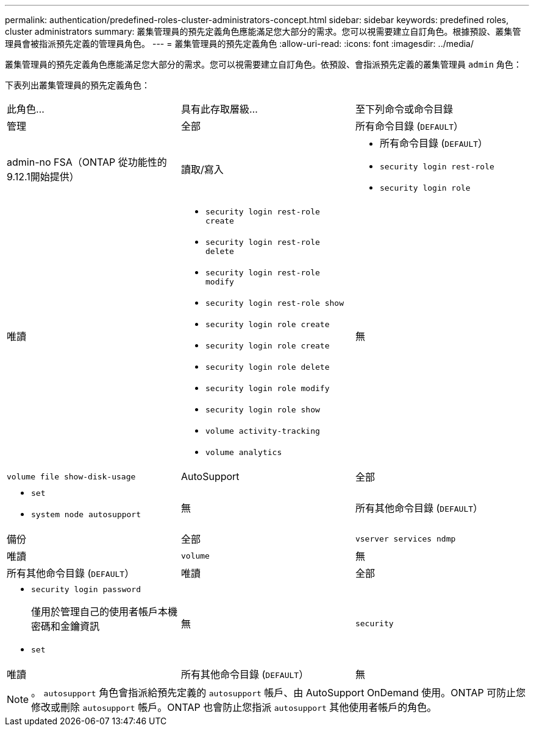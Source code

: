 ---
permalink: authentication/predefined-roles-cluster-administrators-concept.html 
sidebar: sidebar 
keywords: predefined roles, cluster administrators 
summary: 叢集管理員的預先定義角色應能滿足您大部分的需求。您可以視需要建立自訂角色。根據預設、叢集管理員會被指派預先定義的管理員角色。 
---
= 叢集管理員的預先定義角色
:allow-uri-read: 
:icons: font
:imagesdir: ../media/


[role="lead"]
叢集管理員的預先定義角色應能滿足您大部分的需求。您可以視需要建立自訂角色。依預設、會指派預先定義的叢集管理員 `admin` 角色：

下表列出叢集管理員的預先定義角色：

|===


| 此角色... | 具有此存取層級... | 至下列命令或命令目錄 


 a| 
管理
 a| 
全部
 a| 
所有命令目錄 (`DEFAULT`）



 a| 
admin-no FSA（ONTAP 從功能性的9.12.1開始提供）
 a| 
讀取/寫入
 a| 
* 所有命令目錄 (`DEFAULT`）
* `security login rest-role`
* `security login role`




 a| 
唯讀
 a| 
* `security login rest-role create`
* `security login rest-role delete`
* `security login rest-role modify`
* `security login rest-role show`
* `security login role create`
* `security login role create`
* `security login role delete`
* `security login role modify`
* `security login role show`
* `volume activity-tracking`
* `volume analytics`




 a| 
無
 a| 
`volume file show-disk-usage`



 a| 
AutoSupport
 a| 
全部
 a| 
* `set`
* `system node autosupport`




 a| 
無
 a| 
所有其他命令目錄 (`DEFAULT`）



 a| 
備份
 a| 
全部
 a| 
`vserver services ndmp`



 a| 
唯讀
 a| 
`volume`



 a| 
無
 a| 
所有其他命令目錄 (`DEFAULT`）



 a| 
唯讀
 a| 
全部
 a| 
* `security login password`
+
僅用於管理自己的使用者帳戶本機密碼和金鑰資訊

* `set`




 a| 
無
 a| 
`security`



 a| 
唯讀
 a| 
所有其他命令目錄 (`DEFAULT`）



 a| 
無
 a| 
無
 a| 
所有命令目錄 (`DEFAULT`）

|===

NOTE: 。 `autosupport` 角色會指派給預先定義的 `autosupport` 帳戶、由 AutoSupport OnDemand 使用。ONTAP 可防止您修改或刪除 `autosupport` 帳戶。ONTAP 也會防止您指派 `autosupport` 其他使用者帳戶的角色。
